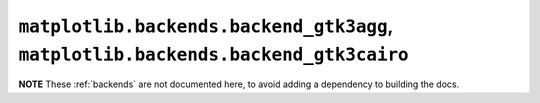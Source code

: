 **********************************************************************************
``matplotlib.backends.backend_gtk3agg``, ``matplotlib.backends.backend_gtk3cairo``
**********************************************************************************

**NOTE** These :ref:`backends` are not documented here, to avoid adding a
dependency to building the docs.

.. redirect-from:: /api/backend_gtk3agg_api
.. redirect-from:: /api/backend_gtk3cairo_api

.. module:: matplotlib.backends.backend_gtk3agg
.. module:: matplotlib.backends.backend_gtk3cairo
